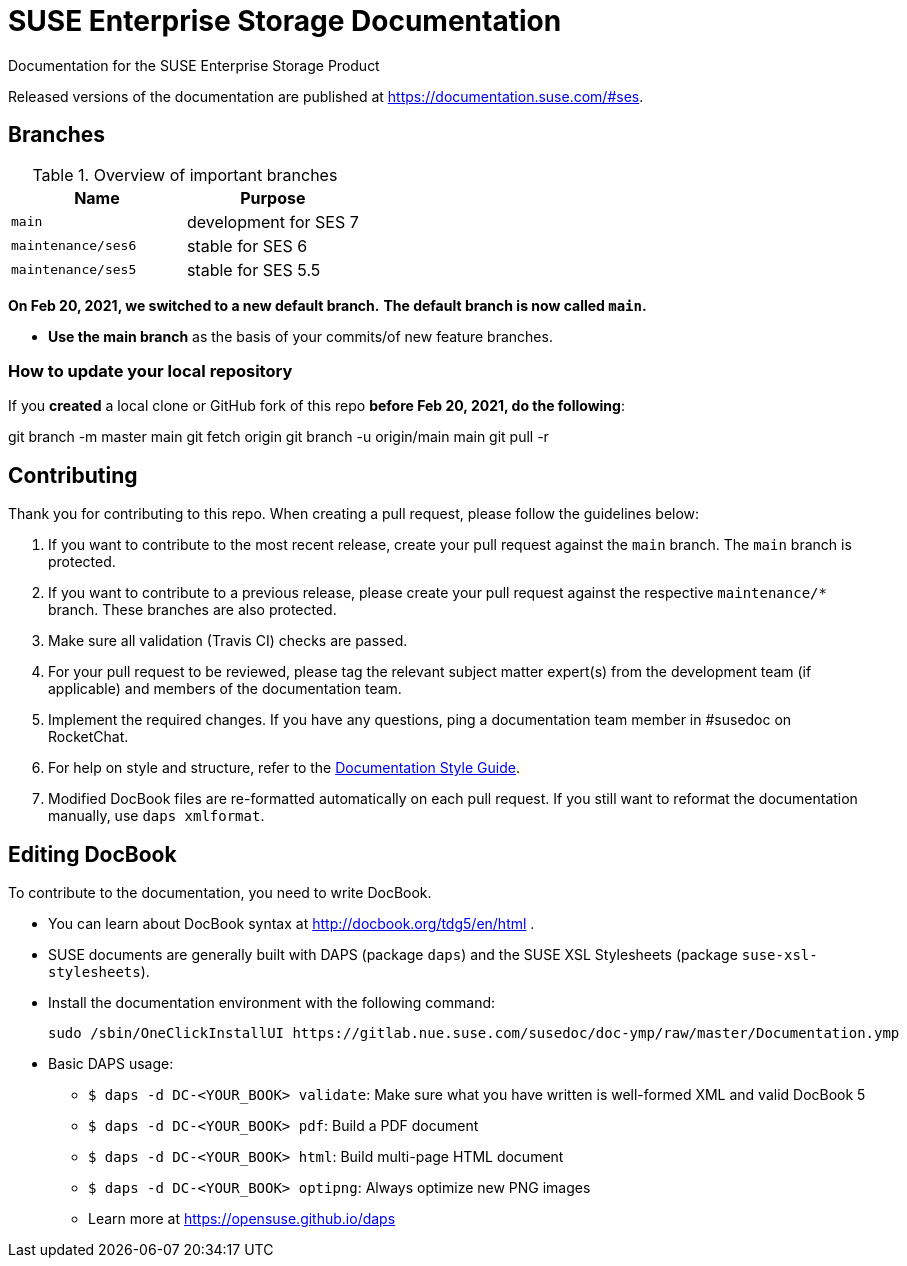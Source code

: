 = SUSE Enterprise Storage Documentation

Documentation for the SUSE Enterprise Storage Product

Released versions of the documentation are published at
https://documentation.suse.com/#ses.


== Branches

.Overview of important branches
[options="header"]
|================================================
| Name              | Purpose
| `main`            | development for SES 7
| `maintenance/ses6`| stable for SES 6
| `maintenance/ses5`| stable for SES 5.5
|================================================

***On Feb 20, 2021, we switched to a new default branch.***
***The default branch is now called `main`.***

* *Use the main branch* as the basis of your commits/of new feature branches.


=== How to update your local repository

If you *created* a local clone or GitHub fork of this repo *before Feb 20, 2021, do the following*:

[code]
====
git branch -m master main
git fetch origin
git branch -u origin/main main
git pull -r
====

== Contributing

Thank you for contributing to this repo. When creating a pull request, please follow the guidelines below:

. If you want to contribute to the most recent release, create your pull request against the `main` branch. The `main` branch is protected.

. If you want to contribute to a previous release, please create your pull request against the respective `maintenance/*` branch. These branches are also protected.

. Make sure all validation (Travis CI) checks are passed.

. For your pull request to be reviewed, please tag the relevant subject matter expert(s) from the development team (if applicable) and members of the documentation team.

. Implement the required changes. If you have any questions, ping a documentation team member in #susedoc on RocketChat.

. For help on style and structure, refer to the https://documentation.suse.com/style/current[Documentation Style Guide].

. Modified DocBook files are re-formatted automatically on each pull request. If you still want to reformat the documentation manually, use `daps xmlformat`.

== Editing DocBook

To contribute to the documentation, you need to write DocBook.

* You can learn about DocBook syntax at http://docbook.org/tdg5/en/html .
* SUSE documents are generally built with DAPS (package `daps`) and the
  SUSE XSL Stylesheets (package `suse-xsl-stylesheets`).

*  Install the documentation environment with the following command:
+
[source]
----
sudo /sbin/OneClickInstallUI https://gitlab.nue.suse.com/susedoc/doc-ymp/raw/master/Documentation.ymp
----

* Basic DAPS usage:
** `$ daps -d DC-<YOUR_BOOK> validate`: Make sure what you have written is
    well-formed XML and valid DocBook 5
** `$ daps -d DC-<YOUR_BOOK> pdf`: Build a PDF document
** `$ daps -d DC-<YOUR_BOOK> html`: Build multi-page HTML document
** `$ daps -d DC-<YOUR_BOOK> optipng`: Always optimize new PNG images
** Learn more at https://opensuse.github.io/daps
